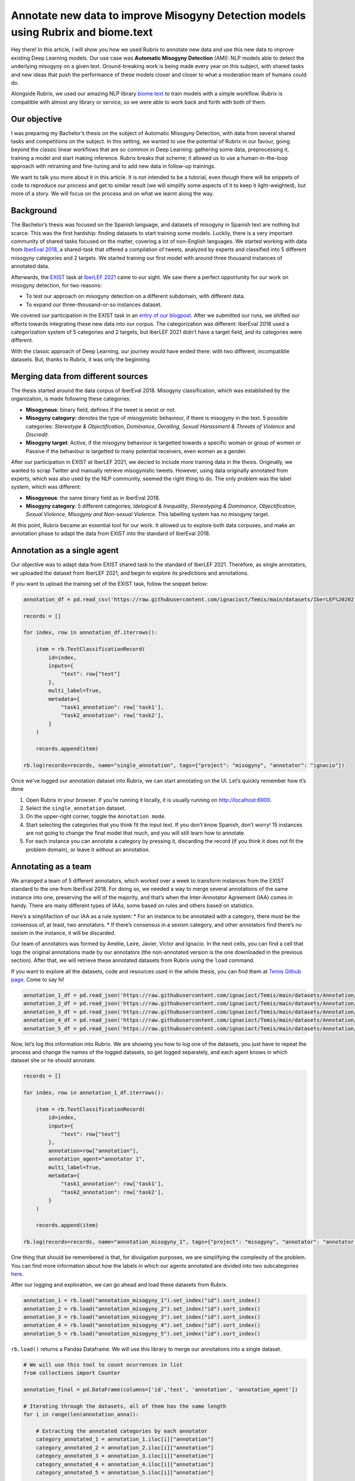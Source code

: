 Annotate new data to improve Misogyny Detection models using Rubrix and biome.text
==================================================================================

Hey there! In this article, I will show you how we used Rubrix to
annotate new data and use this new data to improve existing Deep
Learning models. Our use case was **Automatic Misogyny Detection**
(AMI): NLP models able to detect the underlying misogyny on a given
text. Ground-breaking work is being made every year on this subject,
with shared tasks and new ideas that push the performance of these
models closer and closer to what a moderation team of humans could do.

Alongside Rubrix, we used our amazing NLP library
`biome.text <https://github.com/recognai/biome-text>`__ to train models
with a simple workflow. Rubrix is compatible with almost any library or
service, so we were able to work back and forth with both of them.

Our objective
-------------

I was preparing my Bachelor’s thesis on the subject of Automatic
Misogyny Detection, with data from several shared tasks and competitions
on the subject. In this setting, we wanted to use the potential of
Rubrix in our favour, going beyond the classic linear workflows that are
so common in Deep Learning: gathering some data, preprocessing it,
training a model and start making inference. Rubrix breaks that scheme;
it allowed us to use a human-in-the-loop approach with retraining and
fine-tuning and to add new data in follow-up trainings.

We want to talk you more about it in this article. It is not intended to
be a tutorial, even though there will be snippets of code to reproduce
our process and get to similar result (we will simplify some aspects of
it to keep it light-weighted), but more of a story. We will focus on the
process and on what we learnt along the way.

Background
----------

The Bachelor’s thesis was focused on the Spanish language, and datasets
of misogyny in Spanish text are nothing but scarce. This was the first
hardship: finding datasets to start training some models. Luckily, there
is a very important community of shared tasks focused on the matter,
covering a lot of non-English languages. We started working with data
from `IberEval 2018 <https://sites.google.com/view/ibereval-2…>`__, a
shared-task that offered a compilation of tweets, analyzed by experts
and classified into 5 different misogyny categories and 2 targets. We
started training our first model with around three thousand instances of
annotated data.

Afterwards, the `EXIST <http://nlp.uned.es/exist2021/>`__ task at
`IberLEF 2021 <https://sites.google.com/view/iberlef2021>`__ came to our
sight. We saw there a perfect opportunity for our work on misogyny
detection, for two reasons:

-  To test our approach on misogyny detection on a different subdomain,
   with different data.
-  To expand our three-thousand-or-so instances dataset.

We covered our participation in the EXIST task in an `entry of our
blogpost <https://medium.com/recognai/against-sexism-like-a-machine-2ae9227881ef>`__.
After we submitted our runs, we shifted our efforts towards integrating
these new data into our corpus. The categorization was different:
IberEval 2018 used a categorization system of 5 categories and 2
targets, but IberLEF 2021 didn’t have a target field, and its categories
were different.

With the classic approach of Deep Learning, our journey would have ended
there: with two different, incompatible datasets. But, thanks to Rubrix,
it was only the beginning.

Merging data from different sources
-----------------------------------

The thesis started around the data corpus of IberEval 2018. Misogyny
classification, which was established by the organization, is made
following these categories: 

-   **Misogynous**: binary field, defines if the tweet is sexist or not.  
-   **Misogyny category:** denotes the type of misogynistic behaviour, if there is misogyny in the text. 5 possible categories: *Stereotype & Objectification*, *Dominance*, *Derailing*, *Sexual Harassment & Threats of Violence* and *Discredit*. 
-   **Misogyny target**: Active, if the misogyny behaviour is targetted towards a specific woman or group of women or Passive if the behaviour is targetted to many potential receivers, even women as a gender.

After our participation in EXIST at IberLEF 2021, we decied to include
more training data in the thesis. Originally, we wanted to scrap Twitter
and manually retrieve misogynistic tweets. However, using data
originally annotated from experts, which was also used by the NLP
community, seemed the right thing to do. The only problem was the label
system, which was different:

-  **Misogynous**: the same binary field as in IberEval 2018.
-  **Misogyny category**: 5 different categories; *Idelogical &
   Inequality*, *Stereotyping & Dominance*, *Objectification*, *Sexual
   Violence*, *Misogyny and Non-sexual Violence*. This labelling system
   has no misogyny target.

At this point, Rubrix became an essential tool for our work. It allowed
us to explore both data corpuses, and make an annotation phase to adapt
the data from EXIST into the standard of IberEval 2018.

Annotation as a single agent
----------------------------

Our objective was to adapt data from EXIST shared task to the standard
of IberLEF 2021. Therefore, as single annotators, we uploaded the
dataset from IberLEF 2021, and begin to explore its predictions and
annotations.

If you want to upload the training set of the EXIST task, follow the
snippet below:

.. code:: ipython3

    annotation_df = pd.read_csv('https://raw.githubusercontent.com/ignacioct/Temis/main/datasets/IberLEF%202021/Spanish/EXIST2021_test_labeled_spanish.csv')
    
    records = []
    
    for index, row in annotation_df.iterrows():
    
        item = rb.TextClassificationRecord(
            id=index,
            inputs={
                "text": row["text"]
            },
            multi_label=True,
            metadata={
                "task1_annotation": row['task1'],
                "task2_annotation": row['task2'],
            }
        )
    
        records.append(item)
    
    rb.log(records=records, name="single_annotation", tags={"project": "misogyny", "annotator": "ignacio"})

Once we’ve logged our annotation dataset into Rubrix, we can start
annotating on the UI. Let’s quickly remember how it’s done

1. Open Rubrix in your browser. If you’re running it locally, it is
   usually running on http://localhost:6900.
2. Select the ``single_annotation`` dataset.
3. On the upper-right corner, toggle the ``Annotation mode``.
4. Start selecting the categories that you think fit the input text. If
   you don’t know Spanish, don’t worry! 15 instances are not going to
   change the final model that much, and you will still learn how to
   annotate.
5. For each instance you can annotate a category by pressing it,
   discarding the record (if you think it does not fit the problem
   domain), or leave it without an annotation.

Annotating as a team
--------------------

We arranged a team of 5 different annotators, which worked over a week
to transform instances from the EXIST standard to the one from IberEval
2018. For doing so, we needed a way to merge several annotations of the
same instance into one, preserving the will of the majority, and that’s
when the Inter-Annotator Agreement (IAA) comes in handy. There are many
different types of IAAs, some based on rules and others based on
statistics.

Here’s a simplifaction of our IAA as a rule system: \* For an instance
to be annotated with a category, there must be the consensus of, at
least, two annotators. \* If there’s consensus in a sexism category, and
other annotators find there’s no sexism in the instance, it will be
discarded.

Our team of annotators was formed by Amélie, Leire, Javier, Víctor and
Ignacio. In the next cells, you can find a cell that logs the original
annotations made by our annotators (the non-annotated version is the one
downloaded in the previous section). After that, we will retrieve these
annotated datasets from Rubrix using the ``load`` command.

If you want to explore all the datasets, code and resources used in the
whole thesis, you can find them at `Temis Github
page <https://github.com/ignacioct/Temis>`__. Come to say hi!

.. code:: ipython3

    annotation_1_df = pd.read_json('https://raw.githubusercontent.com/ignacioct/Temis/main/datasets/Annotation/temis_retraining_1.json')
    annotation_2_df = pd.read_json('https://raw.githubusercontent.com/ignacioct/Temis/main/datasets/Annotation/temis_retraining_2.json')
    annotation_3_df = pd.read_json('https://raw.githubusercontent.com/ignacioct/Temis/main/datasets/Annotation/temis_retraining_3.json')
    annotation_4_df = pd.read_json('https://raw.githubusercontent.com/ignacioct/Temis/main/datasets/Annotation/temis_retraining_4.json')
    annotation_5_df = pd.read_json('https://raw.githubusercontent.com/ignacioct/Temis/main/datasets/Annotation/temis_retraining_5.json')

Now, let’s log this information into Rubrix. We are showing you how to
log one of the datasets, you just have to repeat the process and change
the names of the logged datasets, so get logged separately, and each
agent knows in which dataset she or he should annotate.

.. code:: ipython3

    records = []
    
    for index, row in annotation_1_df.iterrows():
    
        item = rb.TextClassificationRecord(
            id=index,
            inputs={
                "text": row["text"]
            },
            annotation=row["annotation"],
            annotation_agent="annotator 1",
            multi_label=True,
            metadata={
                "task1_annotation": row['task1'],
                "task2_annotation": row['task2'],
            }
        )
    
        records.append(item)
    
    rb.log(records=records, name="annotation_misogyny_1", tags={"project": "misogyny", "annotator": "annotator 1"})

One thing that should be remembered is that, for divulgation purposes,
we are simplifying the complexity of the problem. You can find more
information about how the labels in which our agents annotated are
divided into two subcategories
`here <https://github.com/ignacioct/Temis#predictions>`__.

After our logging and exploration, we can go ahead and load these
datasets from Rubrix.

.. code:: ipython3

    annotation_1 = rb.load("annotation_misogyny_1").set_index("id").sort_index()
    annotation_2 = rb.load("annotation_misogyny_2").set_index("id").sort_index()
    annotation_3 = rb.load("annotation_misogyny_3").set_index("id").sort_index()
    annotation_4 = rb.load("annotation_misogyny_4").set_index("id").sort_index()
    annotation_5 = rb.load("annotation_misogyny_5").set_index("id").sort_index()

``rb.load()`` returns a Pandas Dataframe. We will use this library to
merge our annotations into a single dataset.

.. code:: ipython3

    # We will use this tool to count ocurrences in list
    from collections import Counter
    
    annotation_final = pd.DataFrame(columns=['id','text', 'annotation', 'annotation_agent'])
    
    # Iterating through the datasets, all of them has the same length
    for i in range(len(annotation_anna)):
        
        # Extracting the annotated categories by each annotator
        category_annotated_1 = annotation_1.iloc[i]["annotation"]
        category_annotated_2 = annotation_2.iloc[i]["annotation"]
        category_annotated_3 = annotation_3.iloc[i]["annotation"]
        category_annotated_4 = annotation_4.iloc[i]["annotation"]
        category_annotated_5 = annotation_5.iloc[i]["annotation"]
        
        # Merging the annotations into a list
        annotated_categories = [category_annotated_1, category_annotated_2, category_annotated_3, category_annotated_4, category_annotated_5]
    
        # Flattening the list (if there is annotation, it is saved as an individual list)
        if not None in annotated_categories:
            annotated_categories = [item for sublist in annotated_categories for item in sublist] 
        
        # If all the elements in the list are None, we can return 'non-annotated'
        if all(annotation is None for annotation in annotated_categories):
            merged_annotation = 'non-annotated'    
        
        # Counting the annotations
        counted_annotations = Counter(annotated_categories)
        
        # Checking if the element with the most number of annotations follows the rules to be annotated
        if counted_annotations[max(counted_annotations, key=counted_annotations.get)] >= 2 and "0" not in counted_annotations:
            merged_annotation = max(counted_annotations, key=counted_annotations.get)
            
        else:
            merged_annotation = 'no-consensus'
            
            
        # As all elements in each row of the DataFrame except the annotations are the same, we can
        # retrieve information from any of the annotators. In our case is Anna.
        annotation_final = annotation_final.append({
            'id': annotation_1.iloc[i]["metadata"]["id"],
            'text': annotation_1.iloc[i]["inputs"]["text"],
            'annotation': merged_annotation,
            'annotation_agent': 'Recognai Team',
        }, ignore_index=True)

Obtained data corpus
--------------------

After our annotation session, we obtained 517 new instances, which we
added to the data corpus of the thesis. Of them, 332 were annotated as
non-sexist, and 184 as sexist.

We followed a multilabel annotation approach, so there could be more
than one misogyny category per instance. For example, in Sexual
Harassment texts, there is, usually, also some kind of dominance or
objectification, so we wanted to cover those cases. Here is our
distribution of categories.

Finally, we also categorized the target of the instance. We don’t allow
multilabel annotation here; a sexist text cannot be active and passive
at the same time.

Conclusions
-----------

Thanks to this annotation session, we were capable of including 517 new
instances into our data corpus, and therefore improve the performance of
our misogyny detection model, which was later released as a RESTful API
for app developers and users to make predictions and build moderation
pipelines around them.

Besides improving our model’s performance, we wanted to explore a
development lifecycle with Rubrix in which models can be improved over
time, with people participating as humans in the loop, analyzing the
output of our first models, searching their weaknesses and trying to
enforce them. We believe data science is an iterative process in which
monitoring obtained models and iterating through them for improvement is
key.

We invite you to test out Rubrix and join the conversation! Checkout out
our `Github page <https://github.com/recognai/rubrix>`__ and `Discussion
Forum <https://github.com/recognai/rubrix/discussions>`__ to share
ideas, questions, or just to say hi.

Appendix
--------

Here are some procedures we’ve made for this guide that were kept on the
background. If you want to reproduce all our steps, including the
training of models and some extra parts, we will give provide with cells
to do so! Feel free to change anything and try new stuff, and tell us if
you have some doubts our find something cool at our `Github
forum <https://github.com/recognai/rubrix/discussions>`__

Dependencies & Installs
~~~~~~~~~~~~~~~~~~~~~~~

During this guide, we’ve provided some minimal code for our use case.
However, to reproduce exactly our process, you will firstly need to
install Rubrix, biome.text and pandas. We will also import them.

.. code:: ipython3

    %pip install -U git+https://github.com/recognai/biome-text
    %pip install rubrix
    %pip install pandas
    exit(0)  # Force restart of the runtime

.. code:: ipython3

    from biome.text import *
    import pandas as pd
    import rubrix as rb

Training our first model
~~~~~~~~~~~~~~~~~~~~~~~~

To reproduce a simplified version of the first trained model, before
annotation, you can execute the following cells. We’ve already searched
for good-enough configurations, so you can skip that step.

Let’s start by loading the datasets

.. code:: ipython3

    # Loading the datasets
    training_ds = Dataset.from_csv('https://raw.githubusercontent.com/ignacioct/Temis/main/datasets/IberEval%202018/training_full_df.csv', index=False)
    test_ds = Dataset.from_csv('https://raw.githubusercontent.com/ignacioct/Temis/main/datasets/IberEval%202018/test_df.csv', index=False)

Creating NLP pipelines with biome.text is quick and convenient! We
performed an HPO process on the background, to find suitable
hyperparameters for this domain, so let’s use them to create our first
AMI model. Note that we’re making a pipeline with BETO, a Spanish
Transformer model, at the head. To learn more about what a Transformer
is, please visit the `Transformer guide of
biome.text <https://recognai.github.io/biome-text/v3.0.0/documentation/tutorials/4-Using_Transformers_in_biome_text.html>`__.

.. code:: ipython3

    pipeline_dict = {
        "name": "AMI_first_model",
        "features": {
            "transformers": {
                "model_name": "dccuchile/bert-base-spanish-wwm-cased", # BETO model
                "trainable": True,
                "max_length": 280,  # As we are working with data from Twitter, this is our max length
            }
        },
        "head": {
            "type": "TextClassification",
            
            # These are the possible misogyny categories.
            "labels": [
                'sexual_harassment',
                 'dominance',
                 'discredit',
                 'stereotype',
                 'derailing',
                 'non-sexist'
            ],
            "pooler": {
                "type": "lstm",
                "num_layers": 1,
                "hidden_size": 256,
                "bidirectional": True,
            },
        },
    }
    
    pl = Pipeline.from_config(pipeline_dict)

.. code:: ipython3

    trainer_config = TrainerConfiguration(
        optimizer={
            "type": "adamw",
            "lr": 0.000023636840436059507,
            "weight_decay": 0.01438297700463013,
        },
        batch_size=8,
        max_epochs=10,
    )

.. code:: ipython3

    trainer = Trainer(
        pipeline=pl,
        train_dataset=training_ds,
        valid_dataset=test_ds,
        trainer_config=trainer_config
    )

.. code:: ipython3

    trainer.fit()

After ``trainer.fit()`` stops, the results of the training and the
obtained model will be in the output folder.

We can make some predictions, and take a look at the performance of the
model.

.. code:: ipython3

    pl.predict("Las mujeres no deberían tener derecho a voto")
